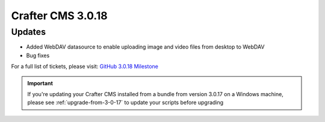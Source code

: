 ------------------
Crafter CMS 3.0.18
------------------

^^^^^^^
Updates
^^^^^^^
* Added WebDAV datasource to enable uploading image and video files from desktop to WebDAV
* Bug fixes

For a full list of tickets, please visit: `GitHub 3.0.18 Milestone <https://github.com/craftercms/craftercms/milestone/46?closed=1>`_

.. important::
    If you're updating your Crafter CMS installed from a bundle from version 3.0.17 on a Windows machine, please see :ref:`upgrade-from-3-0-17` to update your scripts before upgrading